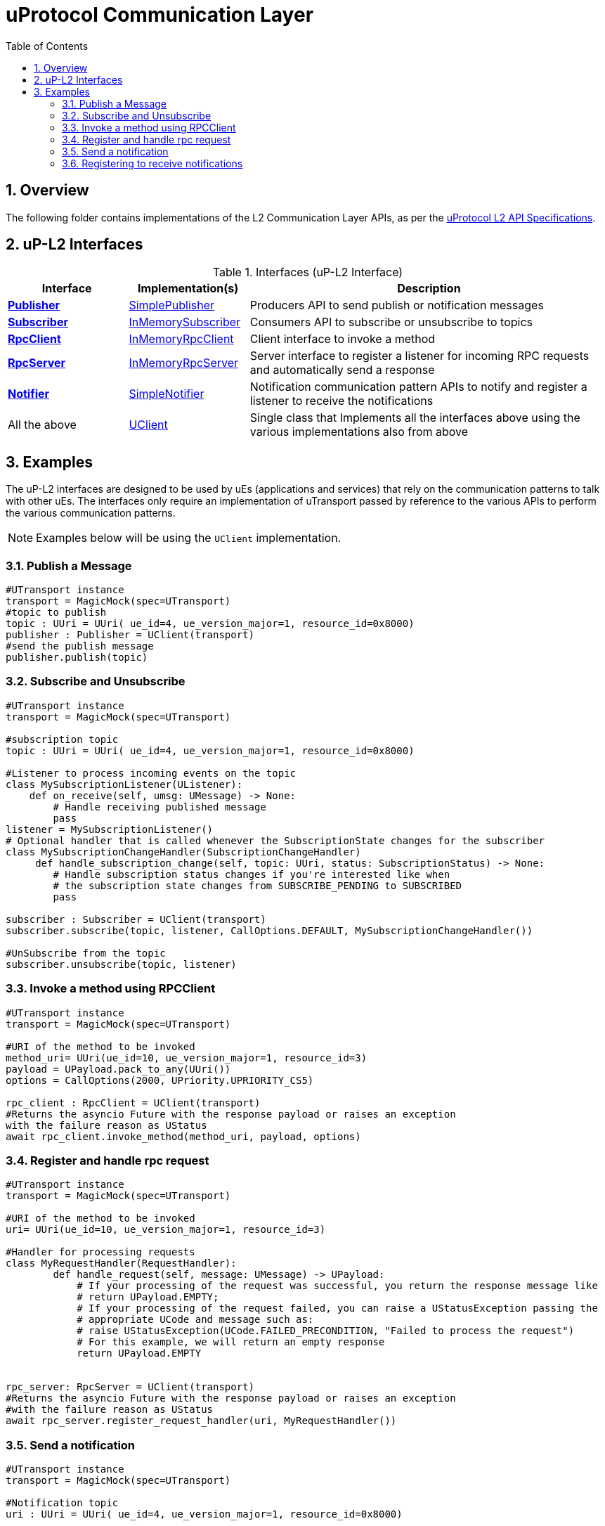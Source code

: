 = uProtocol Communication Layer
:toc:
:sectnums:


== Overview

The following folder contains implementations of the L2 Communication Layer APIs, as per the https://github.com/eclipse-uprotocol/up-spec/blob/main/up-l2/api.adoc[uProtocol L2 API Specifications].



## uP-L2 Interfaces

.Interfaces (uP-L2 Interface)
[cols="1,1,3",options="header"]
|===
| Interface | Implementation(s) | Description  

| xref:publisher.py[*Publisher*] | xref:simplepublisher.py[SimplePublisher] | Producers API to send publish or notification messages
| xref:subscriber.py[*Subscriber*] | xref:inmemorysubscriber.py[InMemorySubscriber] | Consumers API to subscribe or unsubscribe to topics
| xref:rpcclient.py[*RpcClient*] | xref:inmemoryrpcclient.py[InMemoryRpcClient] | Client interface to invoke a method
| xref:rpcserver.py[*RpcServer*] | xref:inmemoryrpcserver.py[InMemoryRpcServer]| Server interface to register a listener for incoming RPC requests and automatically send a response
| xref:notifier.py[*Notifier*] | xref:simplenotifier.py[SimpleNotifier] | Notification communication pattern APIs to notify and register a listener to receive the notifications
| All the above | xref:uclient.py[UClient] | Single class that Implements all the interfaces above using the various implementations also from above
|===


== Examples
The uP-L2 interfaces are designed to be used by uEs (applications and services) that rely on the communication patterns to talk with other uEs. The interfaces only require an implementation of uTransport passed by reference to the various APIs to perform the various communication patterns.

NOTE: Examples below will be using the `UClient` implementation.


=== Publish a Message
[,python]
----
#UTransport instance
transport = MagicMock(spec=UTransport)
#topic to publish
topic : UUri = UUri( ue_id=4, ue_version_major=1, resource_id=0x8000)
publisher : Publisher = UClient(transport)
#send the publish message
publisher.publish(topic)
----

=== Subscribe and Unsubscribe
[,python]
----
#UTransport instance
transport = MagicMock(spec=UTransport)

#subscription topic
topic : UUri = UUri( ue_id=4, ue_version_major=1, resource_id=0x8000)

#Listener to process incoming events on the topic
class MySubscriptionListener(UListener):
    def on_receive(self, umsg: UMessage) -> None:
        # Handle receiving published message
        pass
listener = MySubscriptionListener()
# Optional handler that is called whenever the SubscriptionState changes for the subscriber
class MySubscriptionChangeHandler(SubscriptionChangeHandler)
     def handle_subscription_change(self, topic: UUri, status: SubscriptionStatus) -> None:
        # Handle subscription status changes if you're interested like when
        # the subscription state changes from SUBSCRIBE_PENDING to SUBSCRIBED
        pass

subscriber : Subscriber = UClient(transport)
subscriber.subscribe(topic, listener, CallOptions.DEFAULT, MySubscriptionChangeHandler())

#UnSubscribe from the topic
subscriber.unsubscribe(topic, listener)
----
=== Invoke a method using RPCClient
[,python]
----
#UTransport instance
transport = MagicMock(spec=UTransport)

#URI of the method to be invoked
method_uri= UUri(ue_id=10, ue_version_major=1, resource_id=3)
payload = UPayload.pack_to_any(UUri())
options = CallOptions(2000, UPriority.UPRIORITY_CS5)

rpc_client : RpcClient = UClient(transport)
#Returns the asyncio Future with the response payload or raises an exception
with the failure reason as UStatus
await rpc_client.invoke_method(method_uri, payload, options)

----

=== Register and handle rpc request
[,python]
----
#UTransport instance
transport = MagicMock(spec=UTransport)

#URI of the method to be invoked
uri= UUri(ue_id=10, ue_version_major=1, resource_id=3)

#Handler for processing requests
class MyRequestHandler(RequestHandler):
        def handle_request(self, message: UMessage) -> UPayload:
            # If your processing of the request was successful, you return the response message like
            # return UPayload.EMPTY;
            # If your processing of the request failed, you can raise a UStatusException passing the
            # appropriate UCode and message such as:
            # raise UStatusException(UCode.FAILED_PRECONDITION, "Failed to process the request")
            # For this example, we will return an empty response
            return UPayload.EMPTY


rpc_server: RpcServer = UClient(transport)
#Returns the asyncio Future with the response payload or raises an exception
#with the failure reason as UStatus
await rpc_server.register_request_handler(uri, MyRequestHandler())

----


=== Send a notification
[,python]
----
#UTransport instance
transport = MagicMock(spec=UTransport)

#Notification topic
uri : UUri = UUri( ue_id=4, ue_version_major=1, resource_id=0x8000)

#Destination for the notification
destination_uri : UUri = UUri( ue_id=3, ue_version_major=1)


notifier: Notifier = UClient(transport)
# Send the notification (without payload)
await notifier.notify(uri, destination_uri)

----


=== Registering to receive notifications
[,python]
----
#UTransport instance
transport = MagicMock(spec=UTransport)

#Notification topic
uri : UUri = UUri( ue_id=4, ue_version_major=1, resource_id=0x8000)

#Listener to process incoming events on the topic
class MyListener(UListener):
    def on_receive(self, umsg: UMessage) -> None:
        # Handle receiving notifications here
        pass
listener = MyListener()


notifier: Notifier = UClient(transport)
# Register listener to recieve notifications
await notifier.registerNotificationListener(uri, listener)

----